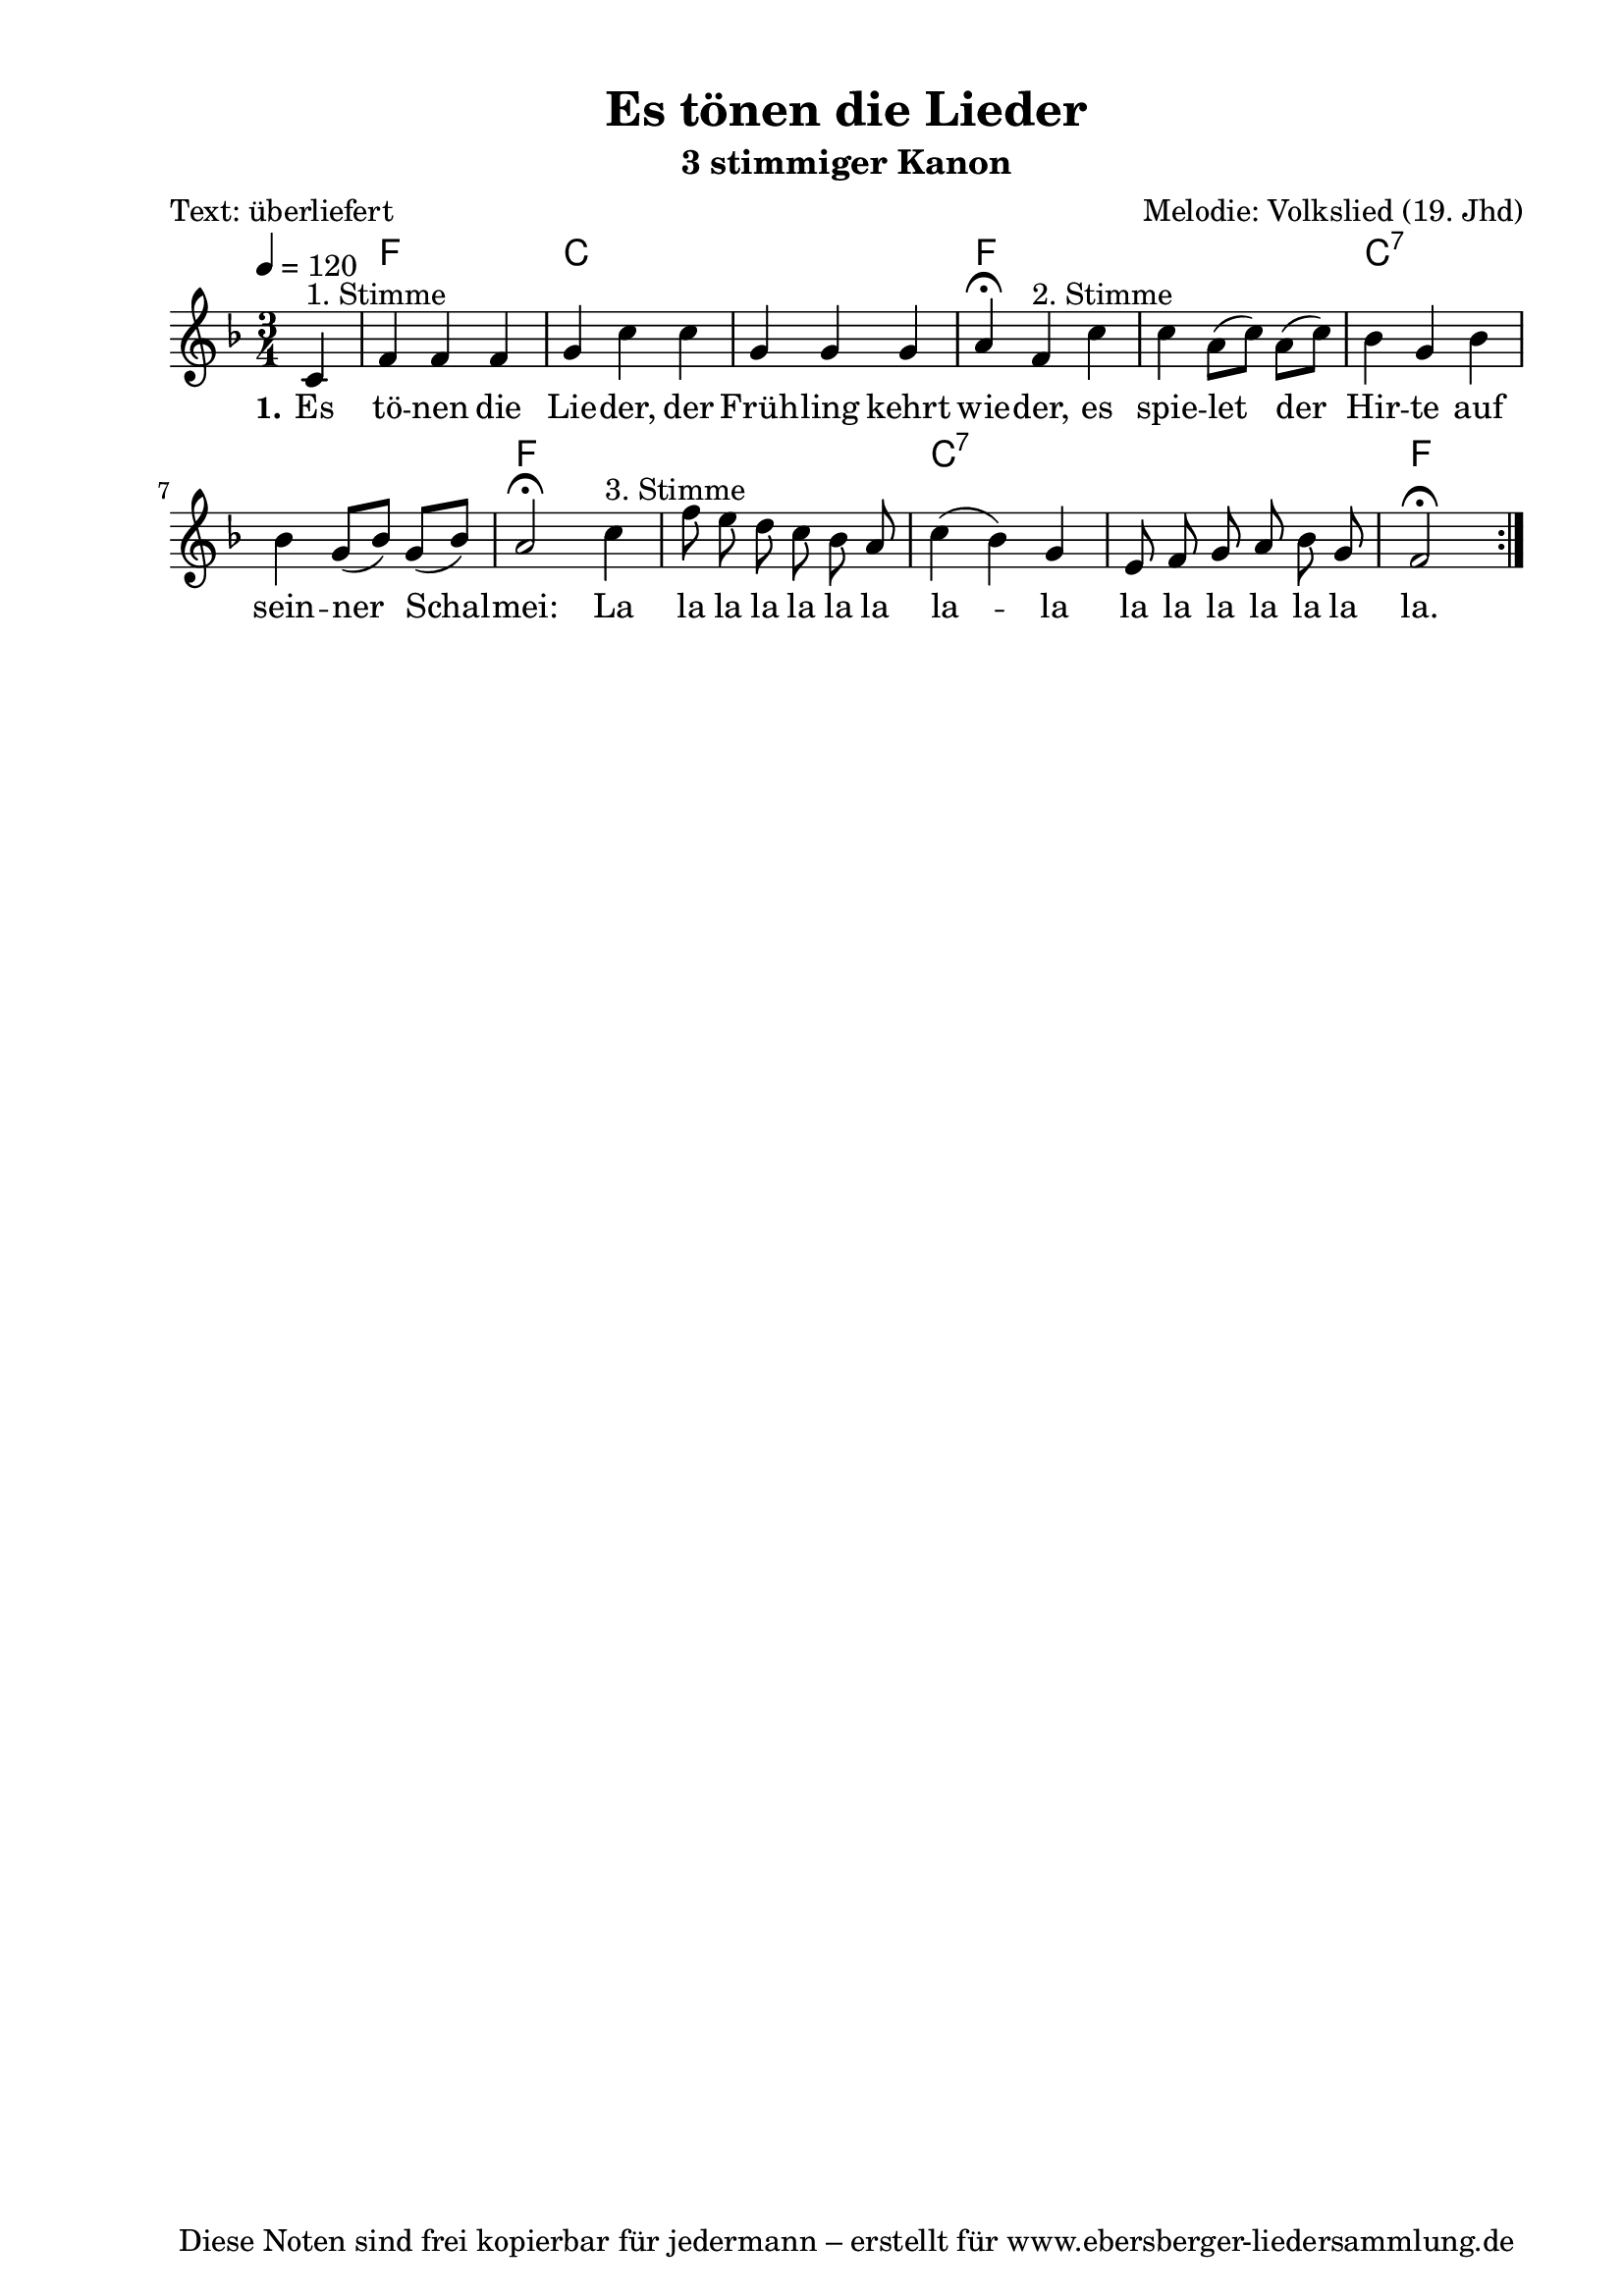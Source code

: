 % Dieses Notenblatt wurde erstellt von Michael Nausch
% Kontakt: michael@nausch.org (PGP public-key 0x2384C849) 

\version "2.16.0"

\header {
  title = "Es tönen die Lieder"		      % Die Überschrift der Noten wird zentriert gesetzt.
  subtitle = "3 stimmiger Kanon"              % weitere zentrierte Überschrift.
  poet = "Text: überliefert"		      % Name des Dichters, linksbündig unter dem Unteruntertitel.
  meter = ""                                  % Metrum, linksbündig unter dem Dichter.
  composer = "Melodie: Volkslied (19. Jhd)" % Name des Komponisten, rechtsbüngig unter dem Unteruntertitel.
  arranger = ""                               % Name des Bearbeiters/Arrangeurs, rechtsbündig unter dem Komponisten.
  tagline = "Diese Noten sind frei kopierbar für jedermann – erstellt für www.ebersberger-liedersammlung.de"
                                              % Zentriert unten auf der letzten Seite.
%  copyright = "Diese Noten sind frei kopierbar für jedermann – erstellt für www.ebersberger-liedersammlung.de"
                                              % Zentriert unten auf der ersten Seite (sollten tatsächlich zwei
                                              % seiten benötigt werden"
}

% Seitenformat und Ränder definieren
\paper {
  #(set-paper-size "a4")    % Seitengröße auf DIN A4 setzen.
  after-title-space = 1\cm  % Die Größe des Abstands zwischen der Überschrift und dem ersten Notensystem.
  bottom-margin = 5\mm      % Der Rand zwischen der Fußzeile und dem unteren Rand der Seite.
  top-margin = 10\mm        % Der Rand zwischen der Kopfzeile und dem oberen Rand der Seite.

  left-margin = 22\mm       % Der Rand zwischen dem linken Seitenrand und dem Beginn der Systeme/Strophen.
  line-width = 175\mm       % Die Breite des Notensystems.
}

\layout {
  indent = #0
}

% Akkorde für die Gitarrenbegleitung
akkorde = \chordmode {
  \germanChords
  \partial 4
	s4 f2. c2. s2. f2. s2. c2.:7 s2. f2. s2. c2.:7 s2. f2
}



melodie = \relative c' {
  \clef "treble"
  \time 3/4
  \tempo 4 = 120
  \key f\major
  \autoBeamOff
  \partial 4
  \repeat volta 2 {
			c4^"1. Stimme" f4 f4 f4 g4 c4 c4 g4 g4 g4 a4 \fermata 
			f4^"2. Stimme" c'4 c4 a8 ([c8]) a8 ([c8]) bes4 g4 bes4 bes4 g8 ([bes8]) g8 ([bes8]) a2 \fermata 
			c4^"3. Stimme" f8 e8 d8 c8 bes8 a8 c4 (bes4) g4 e8 f8 g8 a8 bes8 g8 f2 \fermata
	          }
  %\bar "|."
}

text = \lyricmode {
	\set stanza = "1."
	Es tö -- nen die Lie -- der, der Früh -- ling kehrt wie -- der,
	es spie -- let der Hir -- te auf sein -- ner Schal -- mei:
	La la la la la la la la -- la la la la la la la la.
}

wdh = \lyricmode { }



\score {
  <<
    \new ChordNames { \akkorde }
    \new Voice = "Lied" { \melodie }
    \new Lyrics \lyricsto "Lied" { \text }
%    \new Lyrics \lyricsto "Lied" { \wdh }
  >>
  \midi { }
  \layout { }
}

